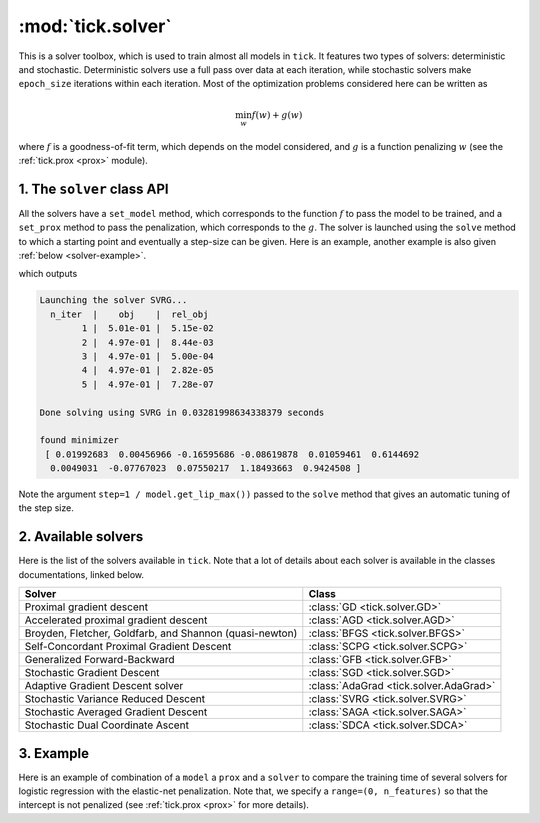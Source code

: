 
.. _solver:

==================
:mod:`tick.solver`
==================

This is a solver toolbox, which is used to train almost all models in ``tick``.
It features two types of solvers: deterministic and stochastic.
Deterministic solvers use a full pass over data at each iteration, while
stochastic solvers make ``epoch_size`` iterations within each iteration.
Most of the optimization problems considered here can be written as

.. math::
    \min_w f(w) + g(w)

where :math:`f` is a goodness-of-fit term, which depends on the model
considered, and :math:`g` is a function penalizing :math:`w` (see the
:ref:`tick.prox <prox>` module).

1. The ``solver`` class API
===========================

All the solvers have a ``set_model`` method, which corresponds to the function
:math:`f` to pass the model to be trained, and a ``set_prox`` method to pass
the penalization, which corresponds to the :math:`g`.
The solver is launched using the ``solve`` method to which a starting point and
eventually a step-size can be given. Here is an example, another example is
also given :ref:`below <solver-example>`.

.. testcode::

    import numpy as np
    from tick.linear_model import SimuLogReg, ModelLogReg
    from tick.simulation import weights_sparse_gauss
    from tick.solver import SVRG
    from tick.prox import ProxElasticNet

    n_samples, n_features = 5000, 10
    weights0 = weights_sparse_gauss(n_weights=n_features, nnz=3)
    intercept0 = 1.
    X, y = SimuLogReg(weights0, intercept=intercept0, seed=123,
                      n_samples=n_samples, verbose=False).simulate()

    model = ModelLogReg(fit_intercept=True).fit(X, y)
    prox = ProxElasticNet(strength=1e-3, ratio=0.5, range=(0, n_features))

    svrg = SVRG(tol=0., max_iter=5, print_every=1).set_model(model).set_prox(prox)
    x0 = np.zeros(model.n_coeffs)
    minimizer = svrg.solve(x0, step=1 / model.get_lip_max())
    print("\nfound minimizer\n", minimizer)

which outputs

.. testoutput::
    :hide:
    :options: +ELLIPSIS, +NORMALIZE_WHITESPACE

    Launching the solver SVRG...
      n_iter  |    obj    |  rel_obj
            1 |    ...    |    ...
            2 |    ...    |    ...
            3 |    ...    |    ...
            4 |    ...    |    ...
            5 |    ...    |    ...
    Done solving using SVRG in ... seconds

    found minimizer
     [...  ...  ...  ...  ... ... ... ... ... ... ...]

.. code-block:: none

    Launching the solver SVRG...
      n_iter  |    obj    |  rel_obj
            1 |  5.01e-01 |  5.15e-02
            2 |  4.97e-01 |  8.44e-03
            3 |  4.97e-01 |  5.00e-04
            4 |  4.97e-01 |  2.82e-05
            5 |  4.97e-01 |  7.28e-07

    Done solving using SVRG in 0.03281998634338379 seconds

    found minimizer
     [ 0.01992683  0.00456966 -0.16595686 -0.08619878  0.01059461  0.6144692
      0.0049031  -0.07767023  0.07550217  1.18493663  0.9424508 ]

Note the argument ``step=1 / model.get_lip_max())`` passed to the ``solve`` method that gives
an automatic tuning of the step size.


2. Available solvers
====================

Here is the list of the solvers available in ``tick``. Note that a lot of
details about each solver is available in the classes documentations, linked
below.

=======================================================  ========================================
Solver                                                   Class
=======================================================  ========================================
Proximal gradient descent                                :class:`GD <tick.solver.GD>`
Accelerated proximal gradient descent                    :class:`AGD <tick.solver.AGD>`
Broyden, Fletcher, Goldfarb, and Shannon (quasi-newton)  :class:`BFGS <tick.solver.BFGS>`
Self-Concordant Proximal Gradient Descent                :class:`SCPG <tick.solver.SCPG>`
Generalized Forward-Backward                             :class:`GFB <tick.solver.GFB>`
Stochastic Gradient Descent                              :class:`SGD <tick.solver.SGD>`
Adaptive Gradient Descent solver                         :class:`AdaGrad <tick.solver.AdaGrad>`
Stochastic Variance Reduced Descent                      :class:`SVRG <tick.solver.SVRG>`
Stochastic Averaged Gradient Descent                     :class:`SAGA <tick.solver.SAGA>`
Stochastic Dual Coordinate Ascent                        :class:`SDCA <tick.solver.SDCA>`
=======================================================  ========================================

.. _solver-example:

3. Example
==========

Here is an example of combination of a ``model`` a ``prox`` and a ``solver`` to
compare the training time of several solvers for logistic regression with the
elastic-net penalization.
Note that, we specify a ``range=(0, n_features)`` so that the intercept is not penalized
(see :ref:`tick.prox <prox>` for more details).

.. plot:: modules/code_samples/plot_solver_comparison.py
    :include-source:
